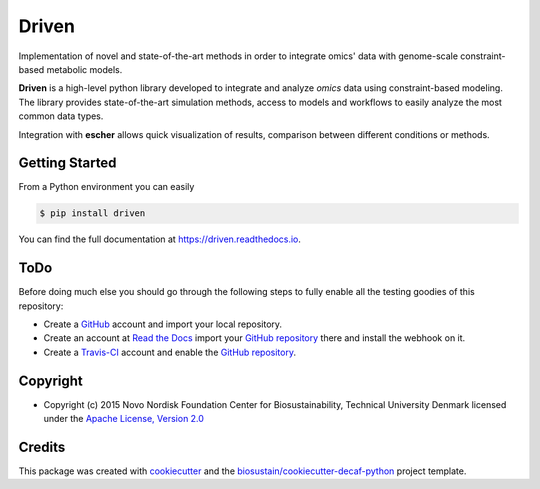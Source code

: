 ===============================
Driven
===============================

.. image:: https://img.shields.io/pypi/v/driven.svg
    :target: https://pypi.python.org/pypi/driven
    :alt: Latest PyPI Version

.. image:: https://img.shields.io/travis/biosustain/driven.svg
    :target: https://travis-ci.org/biosustain/driven
    :alt: Travis CI

.. image:: https://readthedocs.org/projects/driven/badge/?version=latest
    :target: https://driven.readthedocs.io/en/latest/?badge=latest
    :alt: Documentation Status

.. summary-start

Implementation of novel and state-of-the-art methods in order to integrate omics' data with genome-scale constraint-based metabolic models.

**Driven** is a high-level python library developed to integrate and
analyze *omics* data using constraint-based modeling. The library provides
state-of-the-art simulation methods, access to models and workflows to
easily analyze the most common data types.

Integration with **escher** allows quick visualization of results, comparison
between different conditions or methods.

Getting Started
===============

From a Python environment you can easily 

.. code-block:: console

    $ pip install driven

.. summary-end

You can find the full documentation at https://driven.readthedocs.io.

ToDo
====

Before doing much else you should go through the following steps to fully enable
all the testing goodies of this repository:

* Create a `GitHub <https://github.com/>`_ account and import your local
  repository.
* Create an account at `Read the Docs <https://readthedocs.org>`_ import your
  `GitHub repository`_ there and install the webhook on it.
* Create a `Travis-CI <https://travis-ci.org/>`_ account and enable the
  `GitHub repository`_.

.. _`GitHub repository`: https://github.com/biosustain/driven

Copyright
=========

* Copyright (c) 2015 Novo Nordisk Foundation Center for Biosustainability, Technical University Denmark licensed
  under the `Apache License, Version 2.0 <LICENSE>`_

Credits
=======

This package was created with cookiecutter_ and the `biosustain/cookiecutter-decaf-python`_ project template.

.. _cookiecutter: https://github.com/audreyr/cookiecutter
.. _`biosustain/cookiecutter-decaf-python`: https://github.com/biosustain/cookiecutter-decaf-python
